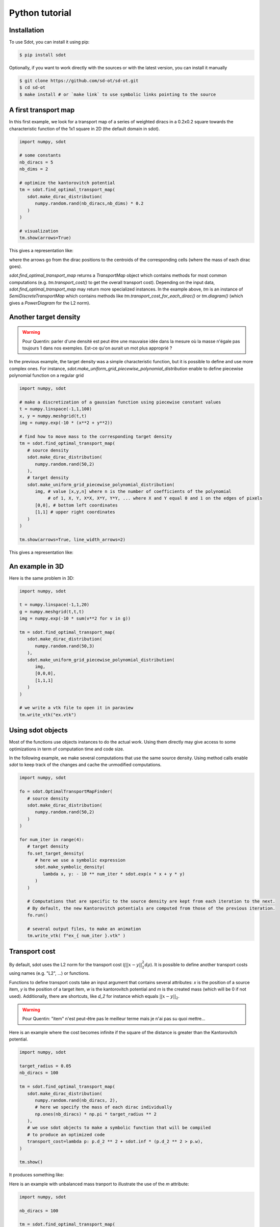 Python tutorial
===============

.. _installation:

Installation
------------

To use Sdot, you can install it using pip:

.. code-block:: console

   $ pip install sdot

Optionally, if you want to work directly with the sources or with the latest version, you can install it manually

.. code-block:: console

   $ git clone https://github.com/sd-ot/sd-ot.git
   $ cd sd-ot
   $ make install # or `make link` to use symbolic links pointing to the source


A first transport map
---------------------

In this first example, we look for a transport map of a series of weighted diracs in a 0.2x0.2 square towards the characteristic function of the 1x1 square in 2D (the default domain in sdot).

.. code-block:: python

   import numpy, sdot

   # some constants
   nb_diracs = 5
   nb_dims = 2

   # optimize the kantorovitch potential
   tm = sdot.find_optimal_transport_map(
      sdot.make_dirac_distribution(
         numpy.random.rand(nb_diracs,nb_dims) * 0.2
      )
   )

   # visualization
   tm.show(arrows=True)

This gives a representation like:

.. image:: images/ex_arrow.png

where the arrows go from the dirac positions to the centroids of the corresponding cells (where the mass of each dirac goes).

`sdot.find_optimal_transport_map` returns a `TransportMap` object which contains methods for most common computations (e.g. `tm.transport_cost()` to get the overall transport cost). Depending on the input data, `sdot.find_optimal_transport_map` may return more specialized instances. In the example above, `tm` is an instance of `SemiDiscreteTransportMap` which contains methods like `tm.transport_cost_for_each_dirac()` or `tm.diagram()` (which gives a `PowerDiagram` for the L2 norm).


Another target density
----------------------

.. warning::
   Pour Quentin: parler d'une densité est peut être une mauvaise idée dans la mesure où la masse n'égale pas toujours 1 dans nos exemples. Est-ce qu'on aurait un mot plus approprié ?


In the previous example, the target density was a simple characteristic function, but it is possible to define and use more complex ones. For instance, `sdot.make_uniform_grid_piecewise_polynomial_distribution` enable to define piecewise polynomial function on a regular grid

.. code-block:: python

   import numpy, sdot

   # make a discretization of a gaussian function using piecewise constant values
   t = numpy.linspace(-1,1,100)
   x, y = numpy.meshgrid(t,t)
   img = numpy.exp(-10 * (x**2 + y**2))

   # find how to move mass to the corresponding target density
   tm = sdot.find_optimal_transport_map(
      # source density
      sdot.make_dirac_distribution(
         numpy.random.rand(50,2)
      ),
      # target density
      sdot.make_uniform_grid_piecewise_polynomial_distribution(
         img, # value [x,y,n] where n is the number of coefficients of the polynomial
              # of 1, X, Y, X*X, X*Y, Y*Y, ... where X and Y equal 0 and 1 on the edges of pixels
         [0,0], # bottom left coordinates
         [1,1] # upper right coordinates
      )
   )

   tm.show(arrows=True, line_width_arrows=2)

This gives a representation like:

.. image:: images/ex_exp.png


An example in 3D
----------------

Here is the same problem in 3D:

.. code-block:: python

   import numpy, sdot

   t = numpy.linspace(-1,1,20)
   g = numpy.meshgrid(t,t,t)
   img = numpy.exp(-10 * sum(v**2 for v in g))

   tm = sdot.find_optimal_transport_map(
      sdot.make_dirac_distribution(
         numpy.random.rand(50,3)
      ),
      sdot.make_uniform_grid_piecewise_polynomial_distribution(
         img,
         [0,0,0],
         [1,1,1]
      )
   )

   # we write a vtk file to open it in paraview
   tm.write_vtk("ex.vtk")

.. image:: images/ex_3d.png


Using sdot objects
------------------

Most of the functions use objects instances to do the actual work. Using them directly may give access to some optimizations in term of computation time and code size.

In the following example, we make several computations that use the same source density. Using method calls enable `sdot` to keep track of the changes and cache the unmodified computations.


.. code-block:: python

   import numpy, sdot

   fo = sdot.OptimalTransportMapFinder(
      # source density
      sdot.make_dirac_distribution(
         numpy.random.rand(50,2)
      )
   )

   for num_iter in range(4):
      # target density
      fo.set_target_density(
         # here we use a symbolic expression
         sdot.make_symbolic_density(
            lambda x, y: - 10 ** num_iter * sdot.exp(x * x + y * y)
         )
      )

      # Computations that are specific to the source density are kept from each iteration to the next.
      # By default, the new Kantorovitch potentials are computed from those of the previous iteration.
      fo.run()

      # several output files, to make an animation
      tm.write_vtk( f"ex_{ num_iter }.vtk" )



Transport cost
--------------

By default, sdot uses the L2 norm for the transport cost (:math:`\int ||x - y||^2_2 d\rho`). It is possible to define another transport costs using names (e.g. "L2", ...) or functions.

Functions to define transport costs take an input argument that contains several attributes: `x` is the position of a source item, `y` is the position of a target item, `w` is the kantorovitch potential and `m` is the created mass (which will be 0 if not used). Additionally, there are shortcuts, like `d_2` for instance which equals :math:`||x - y||_2`.

.. warning::
   Pour Quentin: "item" n'est peut-être pas le meilleur terme mais je n'ai pas su quoi mettre...

Here is an example where the cost becomes infinite if the square of the distance is greater than the Kantorovitch potential.

.. code-block:: python

   import numpy, sdot

   target_radius = 0.05
   nb_diracs = 100

   tm = sdot.find_optimal_transport_map(
      sdot.make_dirac_distribution( 
         numpy.random.rand(nb_diracs, 2),
         # here we specify the mass of each dirac individually
         np.ones(nb_diracs) * np.pi * target_radius ** 2
      ),
      # we use sdot objects to make a symbolic function that will be compiled
      # to produce an optimized code
      transport_cost=lambda p: p.d_2 ** 2 + sdot.inf * (p.d_2 ** 2 > p.w),
   )

   tm.show()

It produces something like:

.. image:: images/ex_r2.png


Here is an example with unbalanced mass tranport to illustrate the use of the `m` attribute:

.. code-block:: python

   import numpy, sdot

   nb_diracs = 100

   tm = sdot.find_optimal_transport_map(
      sdot.make_dirac_distribution( 
         numpy.random.rand(nb_diracs,2),
         # the mass of the source distribution is not equal to the mass of the target distribution
         np.ones(nb_diracs) / nb_diracs
      ),
      # target distribution
      sdot.make_symbolic_density(
         lambda p: - sdot.exp(sdot.norm_2(p) ** 2)
      )
      # creation or destruction of the mass is allowed in this question
      transport_cost=lambda p: p.d_2 ** 2 + 10 * p.m,
   )

   tm.show()

.. warning::
   Pour Quentin: cette exemple ne fonctionne pas encore et je ne suis même pas certain qu'on soit sur la bonne formule pour le coût. À discuter.


Large number of unknowns
------------------------

To handle things like MPI calls, out-of-core data, ... sdot tries to be as flexible as possible, notably in terms of framework choice. Currently, we support Dask and CuPy but if one needs to use sdot with another libraries we will be happy to develop it.

Here is an example with data specified with Dask:


.. code-block:: python

   from dask.distributed import Client
   import dask.array as da
   import numpy, sdot

   client = Client(n_workers=4)

   # here we take a dask array as input
   tm = sdot.find_optimal_transport_map(
      sdot.make_dirac_distribution( 
         da.random.rand((1000000,2), chunks=4)
      ),
   )

   # transport_cost_for_each_dirac will return a Dask array
   print(da.sum(tm.transport_cost_for_each_dirac()))


